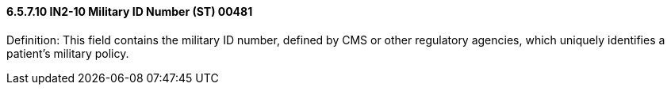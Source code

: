 ==== 6.5.7.10 IN2-10 Military ID Number (ST) 00481

Definition: This field contains the military ID number, defined by CMS or other regulatory agencies, which uniquely identifies a patient's military policy.

